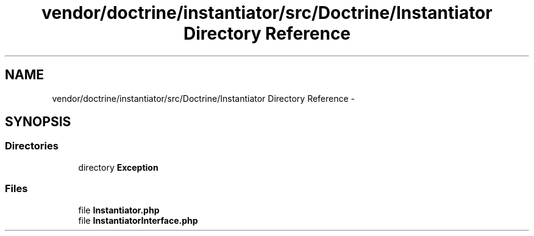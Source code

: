 .TH "vendor/doctrine/instantiator/src/Doctrine/Instantiator Directory Reference" 3 "Tue Apr 14 2015" "Version 1.0" "VirtualSCADA" \" -*- nroff -*-
.ad l
.nh
.SH NAME
vendor/doctrine/instantiator/src/Doctrine/Instantiator Directory Reference \- 
.SH SYNOPSIS
.br
.PP
.SS "Directories"

.in +1c
.ti -1c
.RI "directory \fBException\fP"
.br
.in -1c
.SS "Files"

.in +1c
.ti -1c
.RI "file \fBInstantiator\&.php\fP"
.br
.ti -1c
.RI "file \fBInstantiatorInterface\&.php\fP"
.br
.in -1c
